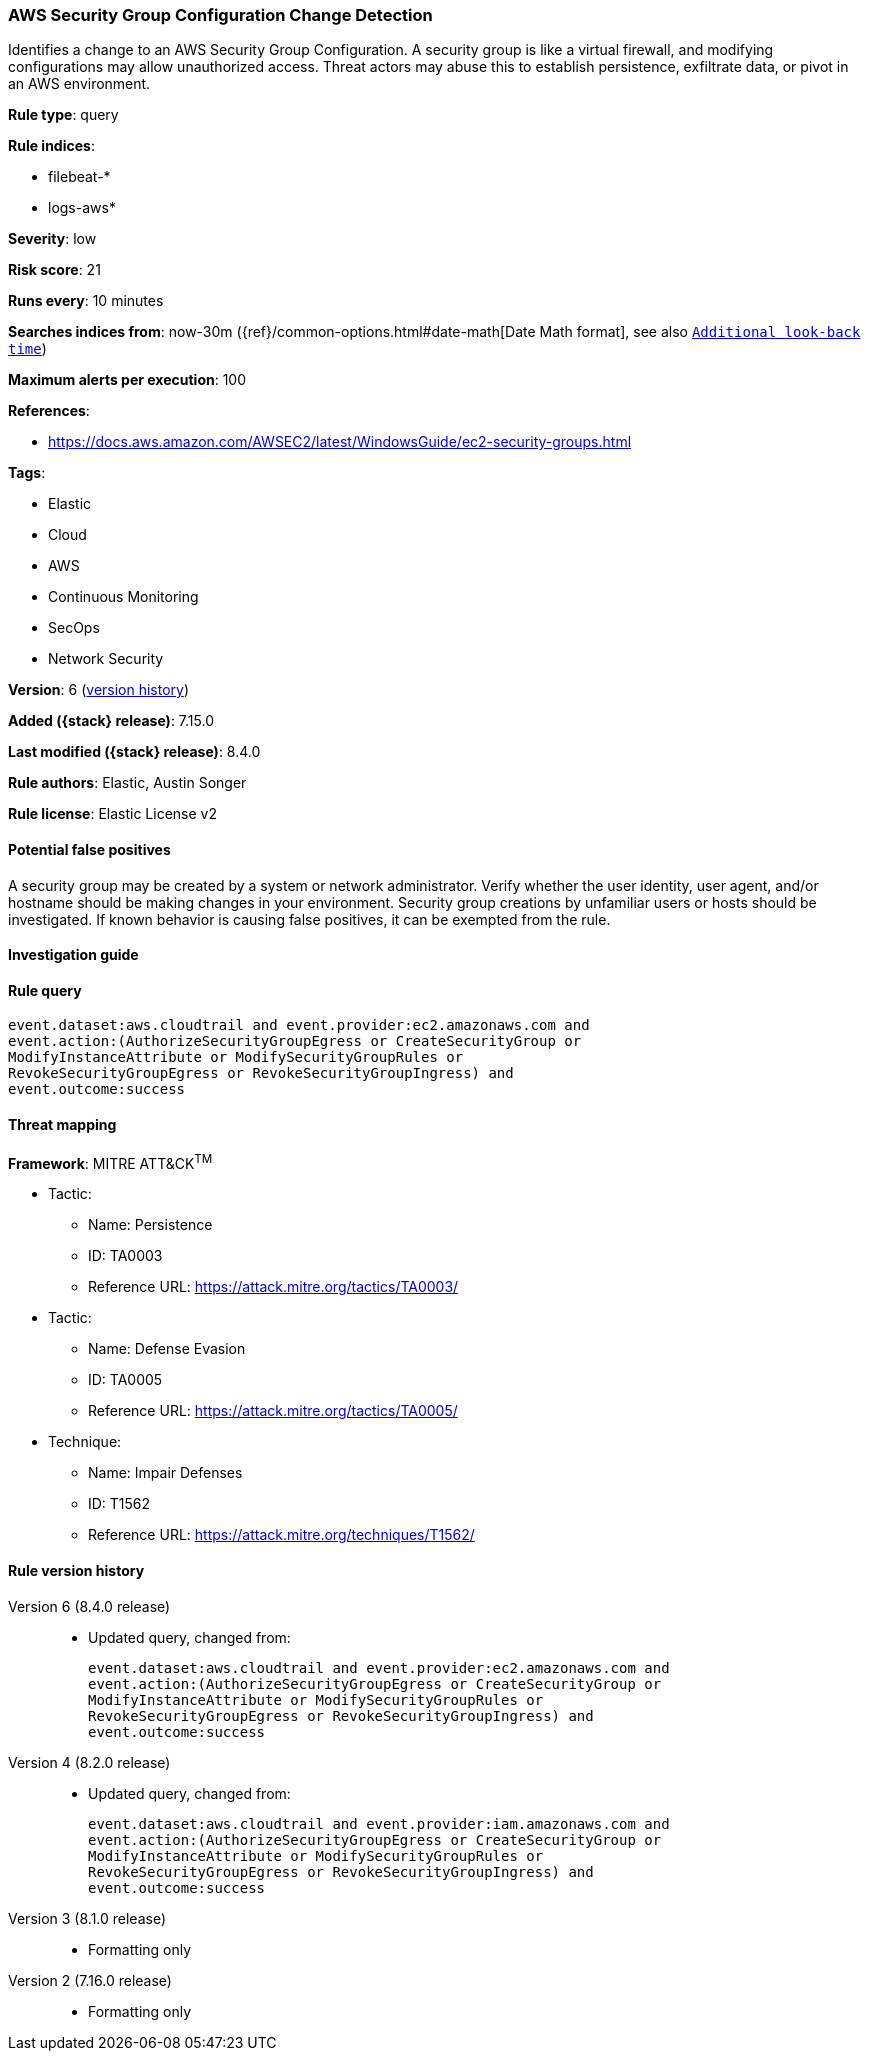 [[aws-security-group-configuration-change-detection]]
=== AWS Security Group Configuration Change Detection

Identifies a change to an AWS Security Group Configuration. A security group is like a virtual firewall, and modifying configurations may allow unauthorized access. Threat actors may abuse this to establish persistence, exfiltrate data, or pivot in an AWS environment.

*Rule type*: query

*Rule indices*:

* filebeat-*
* logs-aws*

*Severity*: low

*Risk score*: 21

*Runs every*: 10 minutes

*Searches indices from*: now-30m ({ref}/common-options.html#date-math[Date Math format], see also <<rule-schedule, `Additional look-back time`>>)

*Maximum alerts per execution*: 100

*References*:

* https://docs.aws.amazon.com/AWSEC2/latest/WindowsGuide/ec2-security-groups.html

*Tags*:

* Elastic
* Cloud
* AWS
* Continuous Monitoring
* SecOps
* Network Security

*Version*: 6 (<<aws-security-group-configuration-change-detection-history, version history>>)

*Added ({stack} release)*: 7.15.0

*Last modified ({stack} release)*: 8.4.0

*Rule authors*: Elastic, Austin Songer

*Rule license*: Elastic License v2

==== Potential false positives

A security group may be created by a system or network administrator. Verify whether the user identity, user agent, and/or hostname should be making changes in your environment. Security group creations by unfamiliar users or hosts should be investigated. If known behavior is causing false positives, it can be exempted from the rule.

==== Investigation guide


[source,markdown]
----------------------------------

----------------------------------


==== Rule query


[source,js]
----------------------------------
event.dataset:aws.cloudtrail and event.provider:ec2.amazonaws.com and
event.action:(AuthorizeSecurityGroupEgress or CreateSecurityGroup or
ModifyInstanceAttribute or ModifySecurityGroupRules or
RevokeSecurityGroupEgress or RevokeSecurityGroupIngress) and
event.outcome:success
----------------------------------

==== Threat mapping

*Framework*: MITRE ATT&CK^TM^

* Tactic:
** Name: Persistence
** ID: TA0003
** Reference URL: https://attack.mitre.org/tactics/TA0003/


* Tactic:
** Name: Defense Evasion
** ID: TA0005
** Reference URL: https://attack.mitre.org/tactics/TA0005/
* Technique:
** Name: Impair Defenses
** ID: T1562
** Reference URL: https://attack.mitre.org/techniques/T1562/

[[aws-security-group-configuration-change-detection-history]]
==== Rule version history

Version 6 (8.4.0 release)::
* Updated query, changed from:
+
[source, js]
----------------------------------
event.dataset:aws.cloudtrail and event.provider:ec2.amazonaws.com and
event.action:(AuthorizeSecurityGroupEgress or CreateSecurityGroup or
ModifyInstanceAttribute or ModifySecurityGroupRules or
RevokeSecurityGroupEgress or RevokeSecurityGroupIngress) and
event.outcome:success
----------------------------------

Version 4 (8.2.0 release)::
* Updated query, changed from:
+
[source, js]
----------------------------------
event.dataset:aws.cloudtrail and event.provider:iam.amazonaws.com and
event.action:(AuthorizeSecurityGroupEgress or CreateSecurityGroup or
ModifyInstanceAttribute or ModifySecurityGroupRules or
RevokeSecurityGroupEgress or RevokeSecurityGroupIngress) and
event.outcome:success
----------------------------------

Version 3 (8.1.0 release)::
* Formatting only

Version 2 (7.16.0 release)::
* Formatting only


